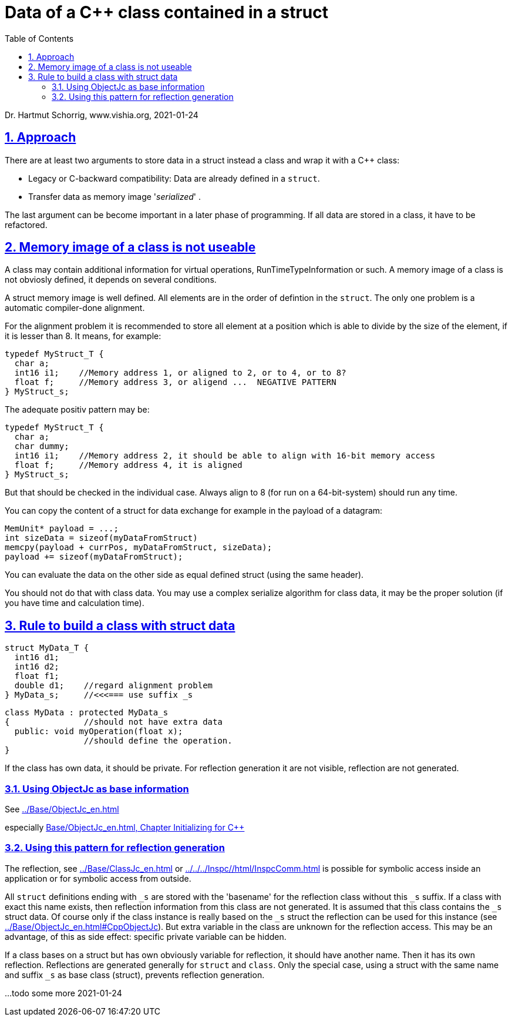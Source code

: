 = Data of a C++ class contained in a struct 
:toc:
:sectnums:
:sectlinks:
:cpp: C++

Dr. Hartmut Schorrig, www.vishia.org, 2021-01-24

== Approach

There are at least two arguments to store data in a struct instead a class and wrap it with a {Cpp} class:

* Legacy or C-backward compatibility: Data are already defined in a `struct`.

* Transfer data as memory image '__serialized__' .

The last argument can be become important in a later phase of programming. If all data are stored in a class, it have to be refactored.

== Memory image of a class is not useable

A class may contain additional information for virtual operations, RunTimeTypeInformation or such. A memory image of a class is not obviosly defined, it depends on several conditions.

A struct memory image is well defined. All elements are in the order of defintion in the `struct`. The only one problem is a automatic compiler-done alignment. 

For the alignment problem it is recommended to store all element at a position which is able to divide by the size of the element, if it is lesser than 8. It means, for example:

 typedef MyStruct_T {
   char a;     
   int16 i1;    //Memory address 1, or aligned to 2, or to 4, or to 8?
   float f;     //Memory address 3, or aligend ...  NEGATIVE PATTERN
 } MyStruct_s;


The adequate positiv pattern may be:

 typedef MyStruct_T {
   char a;
   char dummy;   
   int16 i1;    //Memory address 2, it should be able to align with 16-bit memory access
   float f;     //Memory address 4, it is aligned
 } MyStruct_s;
 
But that should be checked in the individual case. Always align to 8 (for run on a 64-bit-system) should run any time. 

You can copy the content of a struct for data exchange for example in the payload of a datagram:

 MemUnit* payload = ...;
 int sizeData = sizeof(myDataFromStruct)
 memcpy(payload + currPos, myDataFromStruct, sizeData);
 payload += sizeof(myDataFromStruct);
 
You can evaluate the data on the other side as equal defined struct (using the same header). 

You should not do that with class data. You may use a complex serialize algorithm for class data, it may be the proper solution (if you have time and calculation time).


== Rule to build a class with struct data

 struct MyData_T {
   int16 d1;
   int16 d2;
   float f1;
   double d1;    //regard alignment problem
 } MyData_s;     //<<<=== use suffix _s
 
 class MyData : protected MyData_s
 {               //should not have extra data
   public: void myOperation(float x);
                 //should define the operation.
 }

If the class has own data, it should be private. For reflection generation it are not visible, reflection are not generated. 

=== Using ObjectJc as base information

See link:../Base/ObjectJc_en.html[]

especially link:../Base/ObjectJc_en.html#CppObjectJc[Base/ObjectJc_en.html, Chapter Initializing for {cpp}]

=== Using this pattern for reflection generation

The reflection, see link:../Base/ClassJc_en.html[] or link:../../../Inspc//html/InspcComm.html[] is possible for symbolic access inside an application or for symbolic access from outside.

All `struct` definitions ending with `_s` are stored with the 'basename' for the reflection class without this `_s` suffix. If a class with exact this name exists, then reflection information from this class are not generated. It is assumed that this class contains the `_s` struct data. Of course only if the class instance is really based on the `_s` struct the reflection can be used for this instance (see link:../Base/ObjectJc_en.html#CppObjectJc[]). But extra variable in the class are unknown for the reflection access. This may be an advantage, of this as side effect: specific private variable can be hidden. 

If a class bases on a struct but has own obviously variable for reflection, it should have another name. Then it has its own reflection. Reflections are generated generally for `struct` and `class`. 
Only the special case, using a struct with the same name and suffix `_s` as base class (struct), prevents reflection generation. 

...todo some more 2021-01-24
